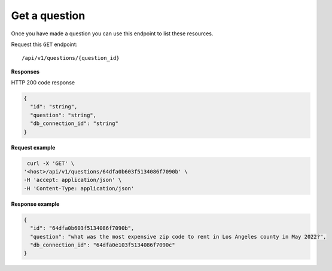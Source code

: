 Get a question
=======================

Once you have made a question you can use this endpoint to list these resources.

Request this ``GET`` endpoint::

   /api/v1/questions/{question_id}


**Responses**

HTTP 200 code response

.. code-block:: rst

  {
    "id": "string",
    "question": "string",
    "db_connection_id": "string"
  }

**Request example**

.. code-block:: rst

   curl -X 'GET' \
  '<host>/api/v1/questions/64dfa0b603f5134086f7090b' \
  -H 'accept: application/json' \
  -H 'Content-Type: application/json'

**Response example**

.. code-block:: rst

  {
    "id": "64dfa0b603f5134086f7090b",
    "question": "what was the most expensive zip code to rent in Los Angeles county in May 2022?",
    "db_connection_id": "64dfa0e103f5134086f7090c"
  }
